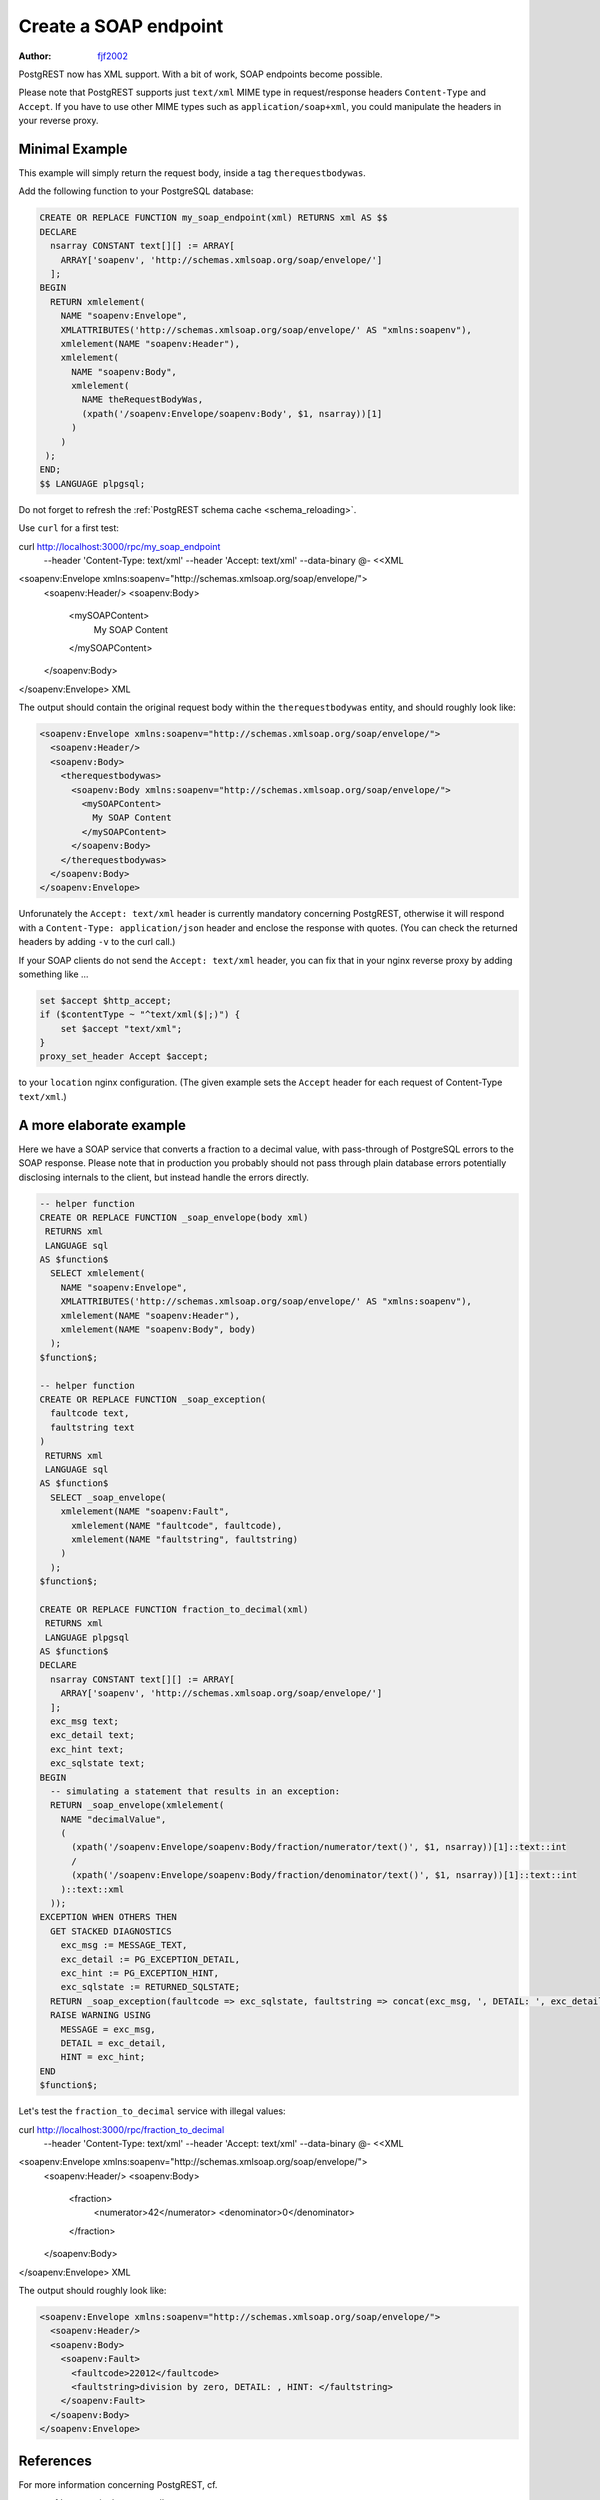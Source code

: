 .. _create_soap_endpoint:

Create a SOAP endpoint
======================

:author: `fjf2002 <https://github.com/fjf2002>`_

PostgREST now has XML support. With a bit of work, SOAP endpoints become possible.

Please note that PostgREST supports just ``text/xml`` MIME type in request/response headers ``Content-Type`` and ``Accept``.
If you have to use other MIME types such as ``application/soap+xml``, you could manipulate the headers in your reverse proxy.



Minimal Example
---------------
This example will simply return the request body, inside a tag ``therequestbodywas``.

Add the following function to your PostgreSQL database:

.. code-block:: postgres

   CREATE OR REPLACE FUNCTION my_soap_endpoint(xml) RETURNS xml AS $$
   DECLARE
     nsarray CONSTANT text[][] := ARRAY[
       ARRAY['soapenv', 'http://schemas.xmlsoap.org/soap/envelope/']
     ];
   BEGIN
     RETURN xmlelement(
       NAME "soapenv:Envelope",
       XMLATTRIBUTES('http://schemas.xmlsoap.org/soap/envelope/' AS "xmlns:soapenv"),
       xmlelement(NAME "soapenv:Header"),
       xmlelement(
         NAME "soapenv:Body",
         xmlelement(
           NAME theRequestBodyWas,
           (xpath('/soapenv:Envelope/soapenv:Body', $1, nsarray))[1]
         )
       )
    );
   END;
   $$ LANGUAGE plpgsql;

Do not forget to refresh the :ref:`PostgREST schema cache <schema_reloading>`.

Use ``curl`` for a first test:

.. code-block:: bash

curl http://localhost:3000/rpc/my_soap_endpoint \
    --header 'Content-Type: text/xml' \
    --header 'Accept: text/xml' \
    --data-binary @- <<XML
<soapenv:Envelope xmlns:soapenv="http://schemas.xmlsoap.org/soap/envelope/">
  <soapenv:Header/>
  <soapenv:Body>
    <mySOAPContent>
      My SOAP Content
    </mySOAPContent>
  </soapenv:Body>
</soapenv:Envelope>
XML

The output should contain the original request body within the ``therequestbodywas`` entity,
and should roughly look like:

.. code-block:: xml

    <soapenv:Envelope xmlns:soapenv="http://schemas.xmlsoap.org/soap/envelope/">
      <soapenv:Header/>
      <soapenv:Body>
        <therequestbodywas>
          <soapenv:Body xmlns:soapenv="http://schemas.xmlsoap.org/soap/envelope/">
            <mySOAPContent>
              My SOAP Content
            </mySOAPContent>
          </soapenv:Body>
        </therequestbodywas>
      </soapenv:Body>
    </soapenv:Envelope>

Unforunately the ``Accept: text/xml`` header is currently mandatory concerning PostgREST, otherwise it will respond
with a ``Content-Type: application/json`` header and enclose the response with quotes.
(You can check the returned headers by adding ``-v`` to the curl call.)

If your SOAP clients do not send the ``Accept: text/xml`` header, you can fix that in your nginx reverse proxy
by adding something like ...

.. code-block:: nginx

    set $accept $http_accept;
    if ($contentType ~ "^text/xml($|;)") {
        set $accept "text/xml";
    }
    proxy_set_header Accept $accept;

to your ``location`` nginx configuration.
(The given example sets the ``Accept`` header for each request of Content-Type ``text/xml``.)


A more elaborate example
------------------------

Here we have a SOAP service that converts a fraction to a decimal value,
with pass-through of PostgreSQL errors to the SOAP response.
Please note that in production you probably should not pass through plain database errors
potentially disclosing internals to the client, but instead handle the errors directly.


.. code-block:: postgres

   -- helper function
   CREATE OR REPLACE FUNCTION _soap_envelope(body xml)
    RETURNS xml
    LANGUAGE sql
   AS $function$
     SELECT xmlelement(
       NAME "soapenv:Envelope",
       XMLATTRIBUTES('http://schemas.xmlsoap.org/soap/envelope/' AS "xmlns:soapenv"),
       xmlelement(NAME "soapenv:Header"),
       xmlelement(NAME "soapenv:Body", body)
     );
   $function$;
   
   -- helper function
   CREATE OR REPLACE FUNCTION _soap_exception(
     faultcode text,
     faultstring text
   )
    RETURNS xml
    LANGUAGE sql
   AS $function$
     SELECT _soap_envelope(
       xmlelement(NAME "soapenv:Fault",
         xmlelement(NAME "faultcode", faultcode),
         xmlelement(NAME "faultstring", faultstring)
       )
     );
   $function$;
   
   CREATE OR REPLACE FUNCTION fraction_to_decimal(xml)
    RETURNS xml
    LANGUAGE plpgsql
   AS $function$
   DECLARE
     nsarray CONSTANT text[][] := ARRAY[
       ARRAY['soapenv', 'http://schemas.xmlsoap.org/soap/envelope/']
     ];
     exc_msg text;
     exc_detail text;
     exc_hint text;
     exc_sqlstate text;
   BEGIN
     -- simulating a statement that results in an exception:
     RETURN _soap_envelope(xmlelement(
       NAME "decimalValue",
       (
         (xpath('/soapenv:Envelope/soapenv:Body/fraction/numerator/text()', $1, nsarray))[1]::text::int
         /
         (xpath('/soapenv:Envelope/soapenv:Body/fraction/denominator/text()', $1, nsarray))[1]::text::int
       )::text::xml
     ));
   EXCEPTION WHEN OTHERS THEN
     GET STACKED DIAGNOSTICS
       exc_msg := MESSAGE_TEXT,
       exc_detail := PG_EXCEPTION_DETAIL,
       exc_hint := PG_EXCEPTION_HINT,
       exc_sqlstate := RETURNED_SQLSTATE;
     RETURN _soap_exception(faultcode => exc_sqlstate, faultstring => concat(exc_msg, ', DETAIL: ', exc_detail, ', HINT: ', exc_hint));
     RAISE WARNING USING
       MESSAGE = exc_msg,
       DETAIL = exc_detail,
       HINT = exc_hint;
   END
   $function$;

Let's test the ``fraction_to_decimal`` service with illegal values:

.. code-block:: bash

curl http://localhost:3000/rpc/fraction_to_decimal \
  --header 'Content-Type: text/xml' \
  --header 'Accept: text/xml' \
  --data-binary @- <<XML
<soapenv:Envelope xmlns:soapenv="http://schemas.xmlsoap.org/soap/envelope/">
  <soapenv:Header/>
  <soapenv:Body>
    <fraction>
      <numerator>42</numerator>
      <denominator>0</denominator>
    </fraction>
  </soapenv:Body>
</soapenv:Envelope>
XML

The output should roughly look like:

.. code-block:: xml

   <soapenv:Envelope xmlns:soapenv="http://schemas.xmlsoap.org/soap/envelope/">
     <soapenv:Header/>
     <soapenv:Body>
       <soapenv:Fault>
         <faultcode>22012</faultcode>
         <faultstring>division by zero, DETAIL: , HINT: </faultstring>
       </soapenv:Fault>
     </soapenv:Body>
   </soapenv:Envelope>


References
----------
For more information concerning PostgREST, cf.

- :ref:`s_proc_single_unnamed`
- :ref:`scalar_return_formats`
- :ref:`Nginx reverse proxy <admin>`

For SOAP reference, visit

- the specification at https://www.w3.org/TR/soap/
- shorter more practical advice is available at https://www.w3schools.com/xml/xml_soap.asp
